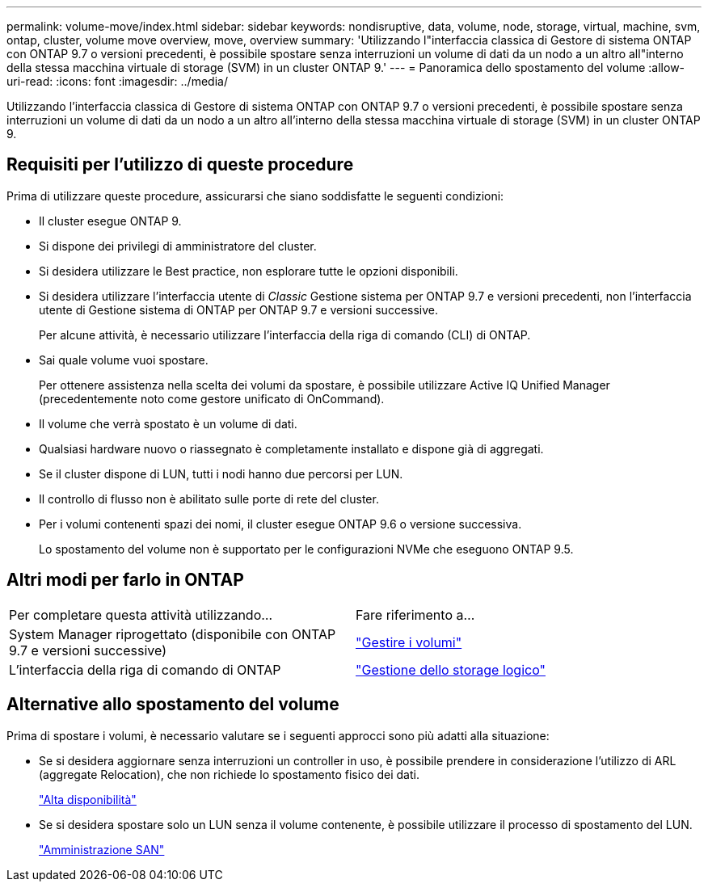 ---
permalink: volume-move/index.html 
sidebar: sidebar 
keywords: nondisruptive, data, volume, node, storage, virtual, machine, svm, ontap, cluster, volume move overview, move, overview 
summary: 'Utilizzando l"interfaccia classica di Gestore di sistema ONTAP con ONTAP 9.7 o versioni precedenti, è possibile spostare senza interruzioni un volume di dati da un nodo a un altro all"interno della stessa macchina virtuale di storage (SVM) in un cluster ONTAP 9.' 
---
= Panoramica dello spostamento del volume
:allow-uri-read: 
:icons: font
:imagesdir: ../media/


[role="lead"]
Utilizzando l'interfaccia classica di Gestore di sistema ONTAP con ONTAP 9.7 o versioni precedenti, è possibile spostare senza interruzioni un volume di dati da un nodo a un altro all'interno della stessa macchina virtuale di storage (SVM) in un cluster ONTAP 9.



== Requisiti per l'utilizzo di queste procedure

Prima di utilizzare queste procedure, assicurarsi che siano soddisfatte le seguenti condizioni:

* Il cluster esegue ONTAP 9.
* Si dispone dei privilegi di amministratore del cluster.
* Si desidera utilizzare le Best practice, non esplorare tutte le opzioni disponibili.
* Si desidera utilizzare l'interfaccia utente di _Classic_ Gestione sistema per ONTAP 9.7 e versioni precedenti, non l'interfaccia utente di Gestione sistema di ONTAP per ONTAP 9.7 e versioni successive.
+
Per alcune attività, è necessario utilizzare l'interfaccia della riga di comando (CLI) di ONTAP.

* Sai quale volume vuoi spostare.
+
Per ottenere assistenza nella scelta dei volumi da spostare, è possibile utilizzare Active IQ Unified Manager (precedentemente noto come gestore unificato di OnCommand).

* Il volume che verrà spostato è un volume di dati.
* Qualsiasi hardware nuovo o riassegnato è completamente installato e dispone già di aggregati.
* Se il cluster dispone di LUN, tutti i nodi hanno due percorsi per LUN.
* Il controllo di flusso non è abilitato sulle porte di rete del cluster.
* Per i volumi contenenti spazi dei nomi, il cluster esegue ONTAP 9.6 o versione successiva.
+
Lo spostamento del volume non è supportato per le configurazioni NVMe che eseguono ONTAP 9.5.





== Altri modi per farlo in ONTAP

|===


| Per completare questa attività utilizzando... | Fare riferimento a... 


 a| 
System Manager riprogettato (disponibile con ONTAP 9.7 e versioni successive)
 a| 
https://docs.netapp.com/us-en/ontap/volumes/manage-volumes-task.html["Gestire i volumi"^]



 a| 
L'interfaccia della riga di comando di ONTAP
 a| 
https://docs.netapp.com/us-en/ontap/volumes/index.html["Gestione dello storage logico"^]

|===


== Alternative allo spostamento del volume

Prima di spostare i volumi, è necessario valutare se i seguenti approcci sono più adatti alla situazione:

* Se si desidera aggiornare senza interruzioni un controller in uso, è possibile prendere in considerazione l'utilizzo di ARL (aggregate Relocation), che non richiede lo spostamento fisico dei dati.
+
https://docs.netapp.com/us-en/ontap/high-availability/index.html["Alta disponibilità"^]

* Se si desidera spostare solo un LUN senza il volume contenente, è possibile utilizzare il processo di spostamento del LUN.
+
https://docs.netapp.com/us-en/ontap/san-admin/index.html["Amministrazione SAN"^]


